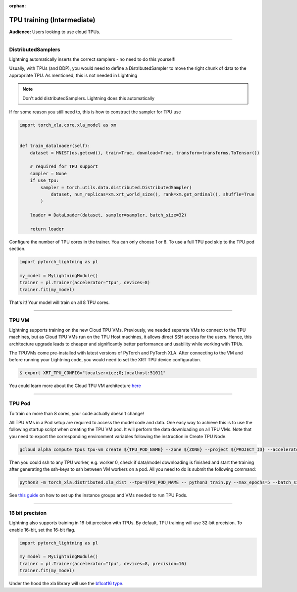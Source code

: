 :orphan:

TPU training (Intermediate)
===========================
**Audience:** Users looking to use cloud TPUs.

----

DistributedSamplers
-------------------
Lightning automatically inserts the correct samplers - no need to do this yourself!

Usually, with TPUs (and DDP), you would need to define a DistributedSampler to move the right
chunk of data to the appropriate TPU. As mentioned, this is not needed in Lightning

.. note:: Don't add distributedSamplers. Lightning does this automatically

If for some reason you still need to, this is how to construct the sampler
for TPU use

.. code-block:: python

    import torch_xla.core.xla_model as xm


    def train_dataloader(self):
        dataset = MNIST(os.getcwd(), train=True, download=True, transform=transforms.ToTensor())

        # required for TPU support
        sampler = None
        if use_tpu:
            sampler = torch.utils.data.distributed.DistributedSampler(
                dataset, num_replicas=xm.xrt_world_size(), rank=xm.get_ordinal(), shuffle=True
            )

        loader = DataLoader(dataset, sampler=sampler, batch_size=32)

        return loader

Configure the number of TPU cores in the trainer. You can only choose 1 or 8.
To use a full TPU pod skip to the TPU pod section.

.. code-block:: python

    import pytorch_lightning as pl

    my_model = MyLightningModule()
    trainer = pl.Trainer(accelerator="tpu", devices=8)
    trainer.fit(my_model)

That's it! Your model will train on all 8 TPU cores.

----------------

TPU VM
------
Lightning supports training on the new Cloud TPU VMs.
Previously, we needed separate VMs to connect to the TPU machines, but as
Cloud TPU VMs run on the TPU Host machines, it allows direct SSH access
for the users. Hence, this architecture upgrade leads to cheaper and significantly
better performance and usability while working with TPUs.

The TPUVMs come pre-installed with latest versions of PyTorch and PyTorch XLA.
After connecting to the VM and before running your Lightning code, you would need
to set the XRT TPU device configuration.

.. code-block:: bash

    $ export XRT_TPU_CONFIG="localservice;0;localhost:51011"

You could learn more about the Cloud TPU VM architecture `here <https://cloud.google.com/tpu/docs/system-architecture-tpu-vm#tpu_vms_3>`_

----------------

TPU Pod
-------
To train on more than 8 cores, your code actually doesn't change!

All TPU VMs in a Pod setup are required to access the model code and data.
One easy way to achieve this is to use the following startup script when creating the TPU VM pod.
It will perform the data downloading on all TPU VMs. Note that you need to export the corresponding environment variables following the instruction in Create TPU Node.

.. code-block:: bash

    gcloud alpha compute tpus tpu-vm create ${TPU_POD_NAME} --zone ${ZONE} --project ${PROJECT_ID} --accelerator-type ${ACCELERATOR_TYPE} --version ${RUNTIME_VERSION} --metadata startup-script=setup.py

Then you could ssh to any TPU worker, e.g. worker 0, check if data/model downloading is finished and
start the training after generating the ssh-keys to ssh between VM workers on a pod.
All you need to do is submit the following command:

.. code-block:: bash

    python3 -m torch_xla.distributed.xla_dist --tpu=$TPU_POD_NAME -- python3 train.py --max_epochs=5 --batch_size=32

See `this guide <https://cloud.google.com/tpu/docs/tutorials/pytorch-pod>`_
on how to set up the instance groups and VMs needed to run TPU Pods.

----------------

16 bit precision
----------------
Lightning also supports training in 16-bit precision with TPUs.
By default, TPU training will use 32-bit precision. To enable 16-bit,
set the 16-bit flag.

.. code-block:: python

    import pytorch_lightning as pl

    my_model = MyLightningModule()
    trainer = pl.Trainer(accelerator="tpu", devices=8, precision=16)
    trainer.fit(my_model)

Under the hood the xla library will use the `bfloat16 type <https://en.wikipedia.org/wiki/Bfloat16_floating-point_format>`_.
